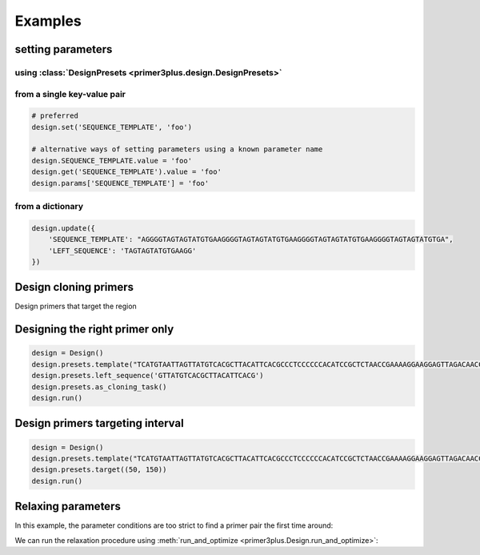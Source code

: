 Examples
========

setting parameters
------------------

using :class:`DesignPresets <primer3plus.design.DesignPresets>`
****************************************************************

.. testsetup::

    from primer3plus import Design

.. testcode::

    design = Design()
    design.presets.template("ACGGGGAGTTGTCTGTAGGTTGATTATGTGTGTCGTGTGTGTATATGGGTCTGA")
    print(design.get('SEQUENCE_TEMPLATE').value)

.. testoutput::

    ACGGGGAGTTGTCTGTAGGTTGATTATGTGTGTCGTGTGTGTATATGGGTCTGA

from a single key-value pair
********************************

.. code-block::

    # preferred
    design.set('SEQUENCE_TEMPLATE', 'foo')

    # alternative ways of setting parameters using a known parameter name
    design.SEQUENCE_TEMPLATE.value = 'foo'
    design.get('SEQUENCE_TEMPLATE').value = 'foo'
    design.params['SEQUENCE_TEMPLATE'] = 'foo'


from a dictionary
************************

.. code-block::

    design.update({
        'SEQUENCE_TEMPLATE': "AGGGGTAGTAGTATGTGAAGGGGTAGTAGTATGTGAAGGGGTAGTAGTATGTGAAGGGGTAGTAGTATGTGA",
        'LEFT_SEQUENCE': 'TAGTAGTATGTGAAGG'
    })

Design cloning primers
------------------------

.. testcode::

    import json

    design = Design()
    design.presets.template('TCATGTAATTAGTTATGTCACGCTTACATTCACGCCCTCCCCCCACATCCGCTCTAACCGAAAAGGAAGGAGTTAGACAACCTGAAGTCTAGGTCCCTATTTATTTTTTTATAGTTATGTTAGTATTAAGAACGTTATTTATATTTCAAATTTTTCTTTTTTTTCTGTACAGACGCGTGTACGCATGTAACATTATACTGAAAACCTTGCTTGAGAAGGTTTTGGGACGCTCGAAGGCTTTAATTTGC')
    design.presets.as_cloning_task()
    design.presets.primer_num_return(1)
    results, explain = design.run()

    print(json.dumps(results, indent=1))
    print(json.dumps(explain, indent=1))

.. testoutput::

    {
     "0": {
      "PAIR": {
       "PENALTY": 11.204301707622733,
       "COMPL_ANY_TH": 0.0,
       "COMPL_END_TH": 0.0,
       "PRODUCT_SIZE": 248
      },
      "LEFT": {
       "PENALTY": 9.027129166714644,
       "SEQUENCE": "TCATGTAATTAGTTATGTCACGCTTAC",
       "location": [
        0,
        27
       ],
       "TM": 57.972870833285356,
       "GC_PERCENT": 33.333333333333336,
       "SELF_ANY_TH": 0.0,
       "SELF_END_TH": 0.0,
       "HAIRPIN_TH": 0.0,
       "END_STABILITY": 2.34
      },
      "RIGHT": {
       "PENALTY": 2.1771725409080886,
       "SEQUENCE": "GCAAATTAAAGCCTTCGAGCG",
       "location": [
        247,
        21
       ],
       "TM": 58.82282745909191,
       "GC_PERCENT": 47.61904761904762,
       "SELF_ANY_TH": 0.0,
       "SELF_END_TH": 0.0,
       "HAIRPIN_TH": 38.006257959698985,
       "END_STABILITY": 5.03
      }
     }
    }
    {
     "PRIMER_LEFT_EXPLAIN": "considered 10, low tm 9, ok 1",
     "PRIMER_RIGHT_EXPLAIN": "considered 10, low tm 3, high tm 4, ok 3",
     "PRIMER_PAIR_EXPLAIN": "considered 1, ok 1",
     "PRIMER_LEFT_NUM_RETURNED": 1,
     "PRIMER_RIGHT_NUM_RETURNED": 1,
     "PRIMER_INTERNAL_NUM_RETURNED": 0,
     "PRIMER_PAIR_NUM_RETURNED": 1
    }

Design primers that target the region

Designing the right primer only
------------------------------

.. code-block::

    design = Design()
    design.presets.template("TCATGTAATTAGTTATGTCACGCTTACATTCACGCCCTCCCCCCACATCCGCTCTAACCGAAAAGGAAGGAGTTAGACAACCTGAAGTCTAGGTCCCTATTTATTTTTTTATAGTTATGTTAGTATTAAGAACGTTATTTATATTTCAAATTTTTCTTTTTTTTCTGTACAGACGCGTGTACGCATGTAACATTATACTGAAAACCTTGCTTGAGAAGGTTTTGGGACGCTCGAAGGCTTTAATTTGC")
    design.presets.left_sequence('GTTATGTCACGCTTACATTCACG')
    design.presets.as_cloning_task()
    design.run()

Design primers targeting interval
---------------------------------

.. code-block::

    design = Design()
    design.presets.template("TCATGTAATTAGTTATGTCACGCTTACATTCACGCCCTCCCCCCACATCCGCTCTAACCGAAAAGGAAGGAGTTAGACAACCTGAAGTCTAGGTCCCTATTTATTTTTTTATAGTTATGTTAGTATTAAGAACGTTATTTATATTTCAAATTTTTCTTTTTTTTCTGTACAGACGCGTGTACGCATGTAACATTATACTGAAAACCTTGCTTGAGAAGGTTTTGGGACGCTCGAAGGCTTTAATTTGC")
    design.presets.target((50, 150))
    design.run()

Relaxing parameters
-------------------

In this example, the parameter conditions are too strict to find a primer pair
the first time around:

.. testcode::

    design = Design()
    design.presets.template("TCATGTAATTAGTTATGTCACGCTTACATTCACGCCCTCCCCCCACATCCGCTCTAACCGAAAAGGAAGGAGTTAGACAACCTGAAGTCTAGGTCCCTATTTATTTTTTTATAGTTATGTTAGTATTAAGAACGTTATTTATATTTCAAATTTTTCTTTTTTTTCTGTACAGACGCGTGTACGCATGTAACATTATACTGAAAACCTTGCTTGAGAAGGTTTTGGGACGCTCGAAGGCTTTAATTTGC")
    design.presets.target((25, 150))
    res, explain = design.run()
    print("Results: ", json.dumps(res, indent=1))
    print("Explain: ", json.dumps(explain, indent=1))

.. testoutput::

    Results:  {}
    Explain:  {
     "PRIMER_LEFT_EXPLAIN": "considered 36, low tm 36, ok 0",
     "PRIMER_RIGHT_EXPLAIN": "considered 515, low tm 238, high tm 104, ok 173",
     "PRIMER_PAIR_EXPLAIN": "considered 0, ok 0",
     "PRIMER_LEFT_NUM_RETURNED": 0,
     "PRIMER_RIGHT_NUM_RETURNED": 0,
     "PRIMER_INTERNAL_NUM_RETURNED": 0,
     "PRIMER_PAIR_NUM_RETURNED": 0
    }

We can run the relaxation procedure using :meth:`run_and_optimize <primer3plus.Design.run_and_optimize>`:

.. testcode::

    design = Design()
    design.presets.template("TCATGTAATTAGTTATGTCACGCTTACATTCACGCCCTCCCCCCACATCCGCTCTAACCGAAAAGGAAGGAGTTAGACAACCTGAAGTCTAGGTCCCTATTTATTTTTTTATAGTTATGTTAGTATTAAGAACGTTATTTATATTTCAAATTTTTCTTTTTTTTCTGTACAGACGCGTGTACGCATGTAACATTATACTGAAAACCTTGCTTGAGAAGGTTTTGGGACGCTCGAAGGCTTTAATTTGC")
    design.presets.target((25, 150))
    design.presets.primer_num_return(1)
    res, explain = design.run_and_optimize(5)
    print("Gradient used: ", design.DEFAULT_GRADIENT)
    print("Results: ", json.dumps(res, indent=1))
    print("Explain: ", json.dumps(explain, indent=1))

.. testoutput::

    Gradient used:  {'PRIMER_MAX_SIZE': (1, 27, 36), 'PRIMER_MIN_SIZE': (-1, 16, 27), 'PRIMER_MAX_TM': (1, 27, 80), 'PRIMER_MIN_TM': (-1, 48, 57.0), 'PRIMER_MAX_HAIRPIN_TH': (1, 47.0, 60)}
    Results:  {
     "0": {
      "PAIR": {
       "PENALTY": 7.892226720976964,
       "COMPL_ANY_TH": 0.0,
       "COMPL_END_TH": 0.0,
       "PRODUCT_SIZE": 235
      },
      "LEFT": {
       "PENALTY": 7.713186819997588,
       "SEQUENCE": "TCATGTAATTAGTTATGTCACGCT",
       "location": [
        0,
        24
       ],
       "TM": 56.28681318000241,
       "GC_PERCENT": 33.333333333333336,
       "SELF_ANY_TH": 0.0,
       "SELF_END_TH": 0.0,
       "HAIRPIN_TH": 0.0,
       "END_STABILITY": 5.07
      },
      "RIGHT": {
       "PENALTY": 0.17903990097937594,
       "SEQUENCE": "TTCGAGCGTCCCAAAACCTT",
       "location": [
        234,
        20
       ],
       "TM": 60.179039900979376,
       "GC_PERCENT": 50.0,
       "SELF_ANY_TH": 0.0,
       "SELF_END_TH": 0.0,
       "HAIRPIN_TH": 0.0,
       "END_STABILITY": 3.5
      }
     }
    }
    Explain:  {
     "PRIMER_LEFT_EXPLAIN": "considered 45, low tm 43, ok 2",
     "PRIMER_RIGHT_EXPLAIN": "considered 618, GC content failed 1, low tm 250, high tm 99, ok 268",
     "PRIMER_PAIR_EXPLAIN": "considered 1, ok 1",
     "PRIMER_LEFT_NUM_RETURNED": 1,
     "PRIMER_RIGHT_NUM_RETURNED": 1,
     "PRIMER_INTERNAL_NUM_RETURNED": 0,
     "PRIMER_PAIR_NUM_RETURNED": 1
    }